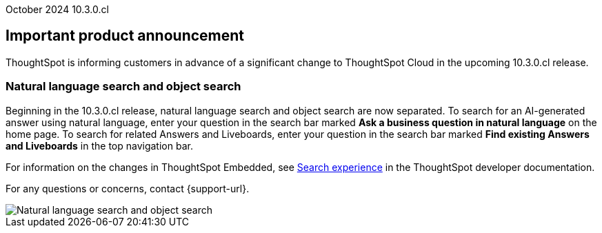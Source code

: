 ifndef::pendo-links[]
October 2024 [label label-dep]#10.3.0.cl#
endif::[]
ifdef::pendo-links[]
[month-year-whats-new]#September 2024#
[label label-dep-whats-new]#10.3.0.cl#
endif::[]
[#primary-10-2-0-cl]

// Business User

[discrete]
== Important product announcement

ThoughtSpot is informing customers in advance of a significant change to ThoughtSpot Cloud in the upcoming 10.3.0.cl release.

[#10-2-0-cl-search-split]
[discrete]
=== Natural language search and object search

// Naomi. jira: SCAL-210305. docs jira: SCAL-221925
// PM: Mohil, Neerav

Beginning in the 10.3.0.cl release, natural language search and object search are now separated. To search for an AI-generated answer using natural language, enter your question in the search bar marked *Ask a business question in natural language*  on the home page. To search for related Answers and Liveboards, enter your question in the search bar marked *Find existing Answers and Liveboards* in the top navigation bar.

For information on the changes in ThoughtSpot Embedded, see https://developers.thoughtspot.com/docs/full-app-customize#_search_experience[Search experience^] in the ThoughtSpot developer documentation.

For any questions or concerns, contact {support-url}.

image::search-split.png[Natural language search and object search]